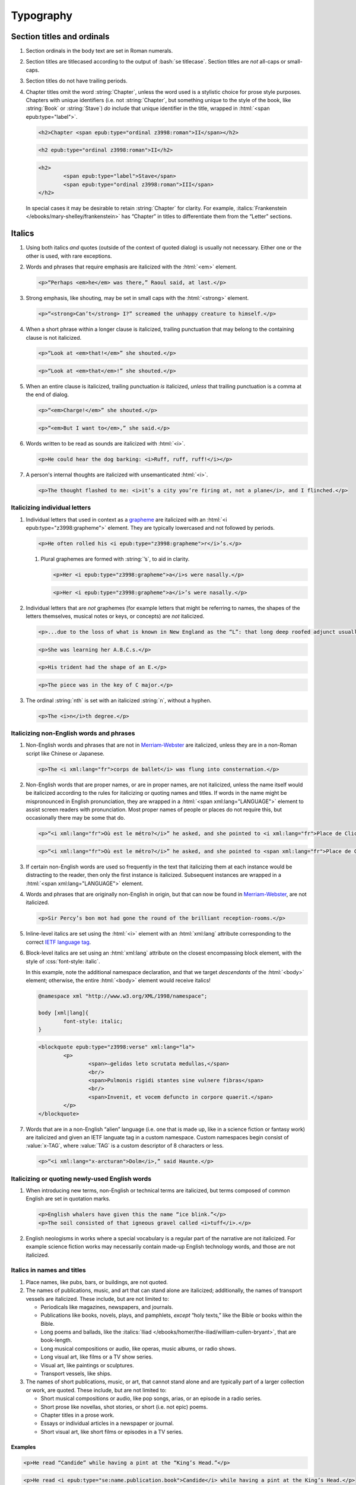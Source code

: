 ##########
Typography
##########

Section titles and ordinals
***************************

#.	Section ordinals in the body text are set in Roman numerals.

#.	Section titles are titlecased according to the output of :bash:`se titlecase`. Section titles are *not* all-caps or small-caps.

#.	Section titles do not have trailing periods.

#.	Chapter titles omit the word :string:`Chapter`, unless the word used is a stylistic choice for prose style purposes. Chapters with unique identifiers (i.e. not :string:`Chapter`, but something unique to the style of the book, like :string:`Book` or :string:`Stave`) *do* include that unique identifier in the title, wrapped in :html:`<span epub:type="label">`.

	.. class:: wrong

		.. code:: html

			<h2>Chapter <span epub:type="ordinal z3998:roman">II</span></h2>

	.. class:: corrected

		.. code:: html

			<h2 epub:type="ordinal z3998:roman">II</h2>

		.. code:: html

			<h2>
				<span epub:type="label">Stave</span>
				<span epub:type="ordinal z3998:roman">III</span>
			</h2>

	In special cases it may be desirable to retain :string:`Chapter` for clarity. For example, :italics:`Frankenstein </ebooks/mary-shelley/frankenstein>` has “Chapter” in titles to differentiate them from the “Letter” sections.

Italics
*******

#.	Using both italics *and* quotes (outside of the context of quoted dialog) is usually not necessary. Either one or the other is used, with rare exceptions.

#.	Words and phrases that require emphasis are italicized with the :html:`<em>` element.

	.. code:: html

		<p>“Perhaps <em>he</em> was there,” Raoul said, at last.</p>

#.	Strong emphasis, like shouting, may be set in small caps with the :html:`<strong>` element.

	.. code:: html

		<p>“<strong>Can’t</strong> I?” screamed the unhappy creature to himself.</p>

#.	When a short phrase within a longer clause is italicized, trailing punctuation that may belong to the containing clause is not italicized.

	.. class:: wrong

		.. code:: html

			<p>“Look at <em>that!</em>” she shouted.</p>

	.. class:: corrected

		.. code:: html

			<p>“Look at <em>that</em>!” she shouted.</p>

#.	When an entire clause is italicized, trailing punctuation *is* italicized, *unless* that trailing punctuation is a comma at the end of dialog.

	.. code:: html

		<p>“<em>Charge!</em>” she shouted.</p>

	.. code:: html

		<p>“<em>But I want to</em>,” she said.</p>

#.	Words written to be read as sounds are italicized with :html:`<i>`.

	.. code:: html

		<p>He could hear the dog barking: <i>Ruff, ruff, ruff!</i></p>

#.	A person's internal thoughts are italicized with unsemanticated :html:`<i>`.

	.. code:: html

		<p>The thought flashed to me: <i>it’s a city you’re firing at, not a plane</i>, and I flinched.</p>

Italicizing individual letters
==============================

#.	Individual letters that used in context as a `grapheme <https://www.merriam-webster.com/dictionary/grapheme>`__ are italicized with an :html:`<i epub:type="z3998:grapheme">` element. They are typically lowercased and not followed by periods.

	.. code:: html

		<p>He often rolled his <i epub:type="z3998:grapheme">r</i>’s.</p>

	#.	Plural graphemes are formed with :string:`’s`, to aid in clarity.

		.. class:: wrong

			.. code:: html

				<p>Her <i epub:type="z3998:grapheme">a</i>s were nasally.</p>

		.. class:: corrected

			.. code:: html

				<p>Her <i epub:type="z3998:grapheme">a</i>’s were nasally.</p>

#.	Individual letters that are *not* graphemes (for example letters that might be referring to names, the shapes of the letters themselves, musical notes or keys, or concepts) are *not* italicized.

	.. code:: html

		<p>...due to the loss of what is known in New England as the “L”: that long deep roofed adjunct usually built at right angles to the main house...</p>

	.. code:: html

		<p>She was learning her A.B.C.s.</p>

	.. code:: html

		<p>His trident had the shape of an E.</p>

	.. code:: html

		<p>The piece was in the key of C major.</p>

#.	The ordinal :string:`nth` is set with an italicized :string:`n`, without a hyphen.

	.. code:: html

		<p>The <i>n</i>th degree.</p>

Italicizing non-English words and phrases
=========================================

#.	Non-English words and phrases that are not in `Merriam-Webster <https://www.merriam-webster.com>`__ are italicized, unless they are in a non-Roman script like Chinese or Japanese.

	.. code:: html

		<p>The <i xml:lang="fr">corps de ballet</i> was flung into consternation.</p>

#.	Non-English words that are proper names, or are in proper names, are not italicized, unless the name itself would be italicized according to the rules for italicizing or quoting names and titles. If words in the name might be mispronounced in English pronunciation, they are wrapped in a :html:`<span xml:lang="LANGUAGE">` element to assist screen readers with pronunciation. Most proper names of people or places do not require this, but occasionally there may be some that do.

	.. class:: wrong

		.. code:: html

			<p>“<i xml:lang="fr">Où est le métro?</i>” he asked, and she pointed to <i xml:lang="fr">Place de Clichy</i>, next to the <i xml:lang="fr">Le Bon Petit Déjeuner</i> restaurant.</p>

	.. class:: corrected

		.. code:: html

			<p>“<i xml:lang="fr">Où est le métro?</i>” he asked, and she pointed to <span xml:lang="fr">Place de Clichy</span>, next to the <span xml:lang="fr">Le Bon Petit Déjeuner</span> restaurant.

#.	If certain non-English words are used so frequently in the text that italicizing them at each instance would be distracting to the reader, then only the first instance is italicized. Subsequent instances are wrapped in a :html:`<span xml:lang="LANGUAGE">` element.

#.	Words and phrases that are originally non-English in origin, but that can now be found in `Merriam-Webster <https://www.merriam-webster.com>`__, are not italicized.

	.. code:: html

		<p>Sir Percy’s bon mot had gone the round of the brilliant reception-rooms.</p>

#.	Inline-level italics are set using the :html:`<i>` element with an :html:`xml:lang` attribute corresponding to the correct `IETF language tag <https://en.wikipedia.org/wiki/IETF_language_tag>`__.

#.	Block-level italics are set using an :html:`xml:lang` attribute on the closest encompassing block element, with the style of :css:`font-style: italic`.

	In this example, note the additional namespace declaration, and that we target *descendants* of the :html:`<body>` element; otherwise, the entire :html:`<body>` element would receive italics!

	.. code:: css

		@namespace xml "http://www.w3.org/XML/1998/namespace";

		body [xml|lang]{
			font-style: italic;
		}

	.. code:: html

		<blockquote epub:type="z3998:verse" xml:lang="la">
			<p>
				<span>—gelidas leto scrutata medullas,</span>
				<br/>
				<span>Pulmonis rigidi stantes sine vulnere fibras</span>
				<br/>
				<span>Invenit, et vocem defuncto in corpore quaerit.</span>
			</p>
		</blockquote>


#.	Words that are in a non-English “alien” language (i.e. one that is made up, like in a science fiction or fantasy work) are italicized and given an IETF languate tag in a custom namespace. Custom namespaces begin consist of :value:`x-TAG`, where :value:`TAG` is a custom descriptor of 8 characters or less.

	.. code:: html

		<p>“<i xml:lang="x-arcturan">Dolm</i>,” said Haunte.</p>

Italicizing or quoting newly-used English words
===============================================

#.	When introducing new terms, non-English or technical terms are italicized, but terms composed of common English are set in quotation marks.

	.. code:: html

		<p>English whalers have given this the name “ice blink.”</p>
		<p>The soil consisted of that igneous gravel called <i>tuff</i>.</p>

#.	English neologisms in works where a special vocabulary is a regular part of the narrative are not italicized. For example science fiction works may necessarily contain made-up English technology words, and those are not italicized.

Italics in names and titles
===========================

#.	Place names, like pubs, bars, or buildings, are not quoted.

#.	The names of publications, music, and art that can stand alone are italicized; additionally, the names of transport vessels are italicized. These include, but are not limited to:

	-	Periodicals like magazines, newspapers, and journals.

	-	Publications like books, novels, plays, and pamphlets, *except* “holy texts,” like the Bible or books within the Bible.

	-	Long poems and ballads, like the :italics:`Iliad </ebooks/homer/the-iliad/william-cullen-bryant>`, that are book-length.

	-	Long musical compositions or audio, like operas, music albums, or radio shows.

	-	Long visual art, like films or a TV show series.

	-	Visual art, like paintings or sculptures.

	-	Transport vessels, like ships.

#.	The names of short publications, music, or art, that cannot stand alone and are typically part of a larger collection or work, are quoted. These include, but are not limited to:

	-	Short musical compositions or audio, like pop songs, arias, or an episode in a radio series.

	-	Short prose like novellas, shot stories, or short (i.e. not epic) poems.

	-	Chapter titles in a prose work.

	-	Essays or individual articles in a newspaper or journal.

	-	Short visual art, like short films or episodes in a TV series.

.. class:: no-numbering

Examples
--------

.. class:: wrong

	.. code:: html

		<p>He read “Candide” while having a pint at the “King’s Head.”</p>

.. class:: corrected

	.. code:: html

		<p>He read <i epub:type="se:name.publication.book">Candide</i> while having a pint at the King’s Head.</p>

Taxonomy
========

#.	Binomial names (generic, specific, and subspecific) are italicized with a :html:`<i>` element having the :value:`z3998:taxonomy` semantic inflection.

	.. code:: html

		<p>A bonobo monkey is <i epub:type="z3998:taxonomy">Pan paniscus</i>.</p>

#.	Family, order, class, phylum or division, and kingdom names are capitalized but not italicized.

	.. code:: html

		<p>A bonobo monkey is in the phylum Chordata, class Mammalia, order Primates.</p>

#.	If a taxonomic name is the same as the common name, it is not italicized.

#.	The second part of the binomial name follows the capitalization style of the source text. Modern usage requires lowercase, but older texts may set it in uppercase.

Capitalization
**************

#.	In general, capitalization follows modern English style. Some very old works frequently capitalize nouns that today are no longer capitalized. These archaic capitalizations are removed, unless doing so would change the meaning of the work.

#.	Titlecasing, or the capitalization of titles, follows the formula used in the :bash:`se titlecase` tool.

#.	Text in all caps is almost never correct typography. Instead, such text is changed to the correct case and surround with a semantically-meaningful element like :html:`<em>` (for emphasis), :html:`<strong>` (for strong emphasis, like shouting) or :html:`<b>` (for unsemantic formatting required by the text). :html:`<strong>` and :html:`<b>` are styled in small-caps by default in Standard Ebooks.

	.. class:: wrong

		.. code:: html

			<p>The sign read BOB’S RESTAURANT.</p>

		.. code:: html

			<p>“CHARGE!” he cried.</p>

	.. class:: corrected

		.. code:: html

			<p>The sign read <b>Bob’s Restaurant</b>.</p>

		.. code:: html

			<p>“<strong>Charge!</strong>” he cried.</p>

#.	When something is addressed as an `apostrophe <https://www.merriam-webster.com/dictionary/apostrophe#dictionary-entry-2>`__, :string:`O` is capitalized.

	.. code:: html

		<p>I carried the bodies into the sea, O walker in the sea!</p>

#.	Names followed by a generational suffix, like :string:`Junior` or :string:`Senior`, have the suffix uppercased if the suffix is part of the person's name.

	Occasionally, :string:`junior` or :string:`senior` may be used to refer to a younger or elder person having the same last name, but not necessarily the same first name. In these cases, the suffix is lowercased as it is not part of their name, but rather describing their generational relation.

	.. code:: html

		<p>He talked to Bob Smith Junior.</p>
		<p>He talked to John Doe <abbr class="eoc">Jr.</abbr></p>
		<p>Madame Bovary junior was afraid of accidents for her husband.</p>

Indentation
***********

#.	Paragraphs that directly follow another paragraph are indented by 1em.

#.	The first line of body text in a section, or any text following a visible break in text flow (like a header, a scene break, a figurem etc.), is not indented, with the exception of block quotations.

	#.	Body text following a block quotation is indented only if the text begins a new semantic paragraph. Otherwise, if the body text following a block quotation is semantically part of the paragraph preceding the block quotation, it is not indented. Such non-indented paragraphs have :html:`class="continued"`, which removes the default indentation.

		.. code:: html

			<p>He sat down before a writing-table and, taking pen and ink, wrote on a slip of paper as follows:⁠—</p>
			<blockquote epub:type="z3998:letter">
				<p>The Bishop of Barchester is dead.</p>
			</blockquote>
			<p>“There,” said he. “Just take that to the telegraph office at the railway station and give it in as it is.”</p>

		.. code:: html

			<p>He opened the cover in which the message was enclosed and, having read it, he took his pen and wrote on the back of it⁠—</p>
			<blockquote epub:type="z3998:letter">
				<p epub:type="z3998:salutation">For the Earl of ⸻,</p>
				<footer>
					<p epub:type="z3998:valediction">With the Earl of ⸻’s compliments</p>
				</footer>
			</blockquote>
			<p class="continued">and sent it off again on its journey.</p>

Headers
*******

#.	Titles or subtitles that are *entirely* non-English-language are not italicized. However, they do have an :html:`xml:lang` attribute to assist screen readers in pronunciation. Titles or subtitles that are in English but contain non-English *components* have those components italicized according to the general rules for italics.

	.. code:: html

		<h2 epub:type="title" xml:lang="la">Ex Oblivione</h2>

		<h3 epub:type="title">
			<span epub:type="z3998:roman">XI</span>
			<span epub:type="subtitle">The <i epub:type="se:name.vessel.ship">Nautilus</i></span>
		</h3>

		<h2 epub:type="title">
			<span epub:type="z3998:roman">XXXV</span>
			<span epub:type="subtitle">Miss Thorne’s <i xml:lang="fr">Fête Champêtre</i></span>
		</h2>

		<h4 epub:type="title">
			<span epub:type="z3998:roman">XI</span>
			<span epub:type="subtitle" xml:lang="la">Christus Nos Liberavit</span>
		</h4>

Chapter headers
===============

#.	Epigraphs in chapters have the quote source set in small caps, without a leading em-dash and without a trailing period.

	.. class:: wrong

		.. code:: html

			<header>
				<h2 epub:type="title z3998:roman">II</h2>
				<blockquote epub:type="epigraph">
					<p>“Desire no more than to thy lot may fall. …”</p>
					<cite>—Chaucer.</cite>
				</blockquote>
			</header>

	.. class:: corrected

		.. code:: css

			header [epub|type~="epigraph"] cite{
				font-variant: small-caps;
			}

		.. code:: html

			<header>
				<h2 epub:type="title z3998:roman">II</h2>
				<blockquote epub:type="epigraph">
					<p>“Desire no more than to thy lot may fall. …”</p>
					<cite>Chaucer</cite>
				</blockquote>
			</header>

Ligatures
*********

Ligatures are two or more letters that are combined into a single letter, usually for stylistic purposes. In general they are not used in modern English spelling, and are replaced with their expanded characters.

Words in non-English languages like French may use ligatures to differentiate words or pronunciations. In these cases, ligatures are retained.

.. class:: wrong

	.. code:: html

		<p>Œdipus Rex</p>
		<p>Archæology</p>

.. class:: corrected

	.. code:: html

		<p>Oedipus Rex</p>
		<p>Archaeology</p>

Punctuation and spacing
***********************

#.	Sentences are single-spaced.

#.	Periods and commas are placed within quotation marks; i.e. American-style punctuation is used, not logical (AKA “British” or “new”) style.

	.. class:: wrong

		.. code:: html

			<p>Bosinney ventured: “It’s the first spring day”.</p>

	.. class:: corrected

		.. code:: html

			<p>Bosinney ventured: “It’s the first spring day.”</p>

#.	Ampersands are preceded by a no-break space (U+00A0).

	.. code:: html

		<p>The firm of Hawkins:ws:`nbsp`&amp; Harker.</p>

#.	Some older works include spaces in common contractions; these spaces are removed.

	.. See https://english.stackexchange.com/questions/217821/space-before-apostrophe

	.. class:: wrong

		.. code:: html

			<p>Would n’t it be nice to go out? It ’s such a nice day.</p>

	.. class:: corrected

		.. code:: html

			<p>Wouldn’t it be nice to go out? It’s such a nice day.</p>

Quotation marks
===============

#.	“Curly” or typographer’s quotes, both single and double, are always used instead of straight quotes. This is known as “American-style” quotation, which is different from British-style quotation which is also commonly found in both older and modern books.

	.. code:: html

		<p>“Don’t do it!” she shouted.</p>

#.	Quotation marks that are directly side-by-side are separated by a hair space (:utf:` ` or U+200A) character.

	.. code:: html

		<p>“:ws:`hairsp`‘Green?’ Is that what you said?” asked Dave.</p>

#.	Words with missing letters represent the missing letters with a right single quotation mark (:utf:`’` or U+2019) character to indicate elision.

	.. code:: html

		<p>He had pork ’n’ beans for dinner</p>

Ellipses
========

#.	The ellipses glyph (:utf:`…` or U+2026) is used for ellipses, instead of consecutive or spaced periods.

#.	When ellipses are used as suspension points (for example, to indicate dialog that pauses or trails off), the ellipses are not preceded by a comma.

	Ellipses used to indicate missing words in a quotation require keeping surrounding punctuation, including commas, as that punctuation is in the original quotation.

#.	A word joiner (U+2060), followed by a hair space (:utf:` ` or U+200A) glyph, followed by another word joiner (U+2060), are located *before* all ellipses that do not begin a paragraph, and that are not directly preceded by :utf:`“`.

#.	A regular space is located *after* all ellipses do not end a paragraph and that are not followed by punctuation.

#.	A hair space (:utf:` ` or U+200A) glyph is located between an ellipses and any punctuation that follows directly after the ellipses, *unless* that punctuation is a quotation mark, in which case there is no space at all between the ellipses and the quotation mark.

	.. code:: html

		<p>“I’m so hungry:ws:`wj`:ws:`hairsp`:ws:`wj`…:ws:`hairsp`! What were you saying about eating:ws:`wj`:ws:`hairsp`:ws:`wj`…?”

Dashes
======

There are many kinds of dashes, and the run-of-the-mill hyphen is often not the correct dash to use. In particular, hyphens are not used for things like date ranges, phone numbers, or negative numbers.

#.	Dashes of all types do not have white space around them.

#.	Figure dashes (:utf:`‒` or U+2012) are used to indicate a dash in numbers that aren’t a range, like phone numbers.

	.. code:: html

		<p>His number is 555‒1234.</p>

#.	Hyphens (:utf:`-` or U+002D) are used to join words, including double-barrel names, or to separate syllables in a word.

	.. code:: html

		<p>Pre-	and post-natal.</p>

	.. code:: html

		<p>The Smoot-Hawley act.</p>

#.	Minus sign glyphs (:utf:`−` or U+2212) are used to indicate negative numbers, and are used in mathematical equations instead of hyphens to represent the “subtraction” operator.

	.. code:: html

		<p>It was −5° out yesterday!</p>

	.. code:: html

		<p>5 − 2 = 3</p>

#.	En-dashes (:utf:`–` or U+2013) are used to indicate a numerical or date range; to indicate a relationships where two concepts are connected by the word “to,” for example a distance between locations or a range between numbers; or to indicate a connection in location between two places.

	.. code:: html

		<p>We talked 2–3 days ago.</p>

	.. code:: html

		<p>We took the Berlin–Munich train yesterday.</p>

	.. code:: html

		<p>I saw the torpedo-boat in the Ems⁠–⁠Jade Canal.</p>

Em-dashes
---------

Em-dashes (:utf:`—` or U+2014) are typically used to offset parenthetical phrases.

#.	Em-dashes are preceded by the invisible word joiner glyph (U+2060).

#.	Interruption in dialog is set by a single em-dash, not two em-dashes or a two-em-dash.

	.. class:: wrong

		.. code:: html

			<p>“I wouldn’t go as far as that, not myself, but:ws:`wj`——”</p>

	.. class:: corrected

		.. code:: html

			<p>“I wouldn’t go as far as that, not myself, but:ws:`wj`—”</p>

Partially-obscured words
------------------------

#.	Em-dashes are used for partially-obscured years.

	.. code:: html

		<p>It was the year 19:ws:`wj`— in the town of Metropolis.</p>

#.	A regular hyphen is used in partially obscured years where only the last number is obscured.

	.. code:: html

		<p>It was the year 192-	in the town of Metropolis.</p>

#.	A non-breaking hyphen (:utf:`‑` or U+2011) is used when a single letter is obscured in a word.

	.. code:: html

		<p>He performed Mozart’s famous canon, “Leck mich im A‑sche.”</p>

	.. warning::

		When adding non-breaking hyphens for obscured letters, beware that :bash:`se typogrify` will incorrectly convert them to regular hyphens!

#.	A two-em-dash (:utf:`⸺` or U+2E3A) preceded by a word joiner glyph (U+2060) is used in *partially* obscured word.

	.. code:: html

		<p>Sally J:ws:`wj`⸺ walked through town.</p>

#.	A three-em-dash (:utf:`⸻` or U+2E3B) is used for *completely* obscured words.

	.. code:: html

		<p>It was night in the town of ⸻.</p>

Numbers, measurements, and math
*******************************

#.	Coordinates are set with the prime (:utf:`′` or U+2032) or double prime (:utf:`″` or U+2033) glyphs, *not* single or double quotes.

	.. class:: wrong

		.. code:: html

			<p><abbr>Lat.</abbr> 27° 0' <abbr class="compass">N.</abbr>, <abbr>long.</abbr> 20° 1' <abbr class="compass eoc">W.</abbr></p>
			<p><abbr>Lat.</abbr> 27° 0’ <abbr class="compass">N.</abbr>, <abbr>long.</abbr> 20° 1’ <abbr class="compass eoc">W.</abbr></p>

	.. class:: corrected

		.. code:: html

			<p><abbr>Lat.</abbr> 27° 0′ <abbr class="compass">N.</abbr>, <abbr>long.</abbr> 20° 1′ <abbr class="compass eoc">W.</abbr></p>

#.	Ordinals for Arabic numbers are as follows: :string:`st`, :string:`nd`, :string:`rd`, :string:`th`.

	.. class:: wrong

		.. code:: html

			<p>The 1st, 2d, 3d, 4th.</p>

	.. class:: corrected

		.. code:: html

			<p>The 1st, 2nd, 3rd, 4th.</p>

#.	Numbers in a non-mathematical context are spelled out if they are less than or equal to 100. Numbers over 100 are set with digits.

	.. code:: html

		<p>“They had a gun on the West Front⁠—a seventy-five,” said O’Keefe.</p>
		<p>Allowing her 12,000 miles of straight-line travel through Uranus’ frigid soupy atmosphere.</p>

	#.	If a series of numbers is close together in a sentence, and one would be spelled out but another wouldn’t, spell out all numbers within that context to maintain visual consistency.

		.. class:: wrong

			.. code:: html

				<p>There the Gulf Stream is 75 miles wide and two hundred ten meters deep.</p>

		.. class:: corrected

			.. code:: html

				<p>There the Gulf Stream is seventy-five miles wide and two hundred ten meters deep.</p>

Roman numerals
==============

#.	Roman numerals are not followed by trailing periods, except for grammatical reasons.

#.	Roman numerals are set using ASCII, not the Unicode Roman numeral glyphs.

#.	Roman numerals are not followed by ordinal indicators.

	.. class:: wrong

		.. code:: html

			<p>Henry <span epub:type="z3998:roman">VIII</span>th had six wives.</p>

	.. class:: corrected

		.. code:: html

			<p>Henry <span epub:type="z3998:roman">VIII</span> had six wives.</p>

Fractions
=========

#.	Fractions are set in their appropriate Unicode glyph, if a glyph available; for example, :utf:`½`, :utf:`¼`, :utf:`¾` and U+00BC–U+00BE and U+2150–U+2189.

	.. class:: wrong

		.. code:: html

			<p>I need 1/4 cup of sugar.</p>

	.. class:: corrected

		.. code:: html

			<p>I need ¼ cup of sugar.</p>

#.	If a fraction doesn’t have a corresponding Unicode glyph, it is composed using the fraction slash Unicode glyph (:utf:`⁄` or U+2044) and superscript/subscript Unicode numbers. See `this Wikipedia entry for more details <https://en.wikipedia.org/wiki/Unicode_subscripts_and_superscripts>`__.

	.. class:: wrong

		.. code:: html

			<p>Roughly 6/10 of a mile.</p>

	.. class:: corrected

		.. code:: html

			<p>Roughly ⁶⁄₁₀ of a mile.</p>

#.	There is no space between a whole number and its fraction.

	.. class:: corrected

		.. code:: html

			<p>There are 365¼ days in a year.</p>

Measurements
============

#.	Dimension measurements are set using the Unicode multiplication glyph (:utf:`×` or U+00D7), *not* the ASCII letter :utf:`x` or :utf:`X`.

	.. class:: wrong

		.. code:: html

			<p>The board was 4 x 3 x 7 feet.</p>

	.. class:: corrected

		.. code:: html

			<p>The board was 4 × 3 × 7 feet.</p>

#.	Feet and inches in shorthand are set using the prime (:utf:`′` or U+2032) or double prime (:utf:`″` or U+2033) glyphs (*not* single or double quotes), with a no-break space (U+00A0) separating consecutive feet and inch measurements.

	.. class:: wrong

		.. code:: html

			<p>He was 6':ws:`nbsp`1" in height.</p>
			<p>He was 6’:ws:`nbsp`1” in height.</p>

	.. class:: corrected

		.. code:: html

			<p>He was 6′:ws:`nbsp`1″ in height.</p>

#.	When forming a compound of a number and unit of measurement in which the measurement is abbreviated, the number and unit of measurement are separated with a no-break space (U+00A0), *not* a dash. For exceptions in money, see `8.8.8 <#8.8.8>`__.

	.. class:: wrong

		.. code:: html

			<p>A 12-<abbr>mm</abbr> pistol.</p>

	.. class:: corrected

		.. code:: html

			<p>A 12:ws:`nbsp`<abbr>mm</abbr> pistol.</p>

Punctuation in abbreviated measurements
---------------------------------------

`See here for general abbreviation rules that also apply to measurements </manual/VERSION/8-typography#8.10>`__.

#.	Abbreviated `SI units <https://en.wikipedia.org/wiki/International_System_of_Units>`__ are set in lowercase without periods. They are not initialisms.

	.. code:: html

		<p>A 12:ws:`nbsp`<abbr>mm</abbr> pistol.</p>

#.	Abbreviated `English <https://en.wikipedia.org/wiki/English_units>`__, `Imperial <https://en.wikipedia.org/wiki/Imperial_units>`__, or `US customary <https://en.wikipedia.org/wiki/United_States_customary_units>`__ units that are one word are set in lowercase with a trailing period. They are not initialisms.

	.. code:: html

		<p>We had two 9:ws:`nbsp`<abbr>ft.</abbr> sledges, of 41:ws:`nbsp`<abbr>lbs.</abbr> each.</p>

	The one exception is :string:`G` (i.e. :string:`G-force`), which is an initialism that is set without a period.

	.. code:: html

		<p>There’s a force of over a hundred thousand <abbr class="initialism">G</abbr>’s.</p>

#.	Abbreviated English, Imperial, or US customary units that are more than one word (like :string:`hp` for :string:`horse power` or :string:`mph` for :string:`miles per hour`) are set in lowercase without periods. They are not initialisms.

	.. code:: html

		<p>He drove his 40:ws:`nbsp`<abbr>hp</abbr> car at 20:ws:`nbsp`<abbr>mph</abbr>.</p>

Math
====

#.	In works that are not math-oriented or that don’t have a significant amount of mathematical equations, equations are set using regular HTML and Unicode.

	#.	Operators and operands in mathematical equations are separated by a space.

		.. class:: wrong

			.. code:: html

				<p>6−2+2=6</p>

		.. class:: corrected

			.. code:: html

				<p>6 − 2 + 2 = 6</p>

	#.	Operators like subtraction (:utf:`−` or U+2212), multiplication (:utf:`×` or U+00D7), and equivalence (:utf:`≡` or U+2261) are set using their corresponding Unicode glyphs, *not* a hyphen or :utf:`x`. Almost all mathematical operators have a corresponding special Unicode glyph.

		.. class:: wrong

			.. code:: html

				<p>6 -	2 x 2 == 2</p>

		.. class:: corrected

			.. code:: html

				<p>6 − 2 × 2 ≡ 2</p>

#.	In works that are math-oriented or that have a significant amount of math, *all* variables, equations, and other mathematical objects are set using MathML.

	#.	When MathML is used in a file, the :value:`m` namespace is declared at the top of the file and used for all subsequent MathML code, as follows:

		.. code:: html

			xmlns:m="http://www.w3.org/1998/Math/MathML"

		This namespace is declared and used even if there is just a single MathML equation in a file.

		.. class:: wrong

			.. code:: html

				<html xmlns="http://www.w3.org/1999/xhtml" xmlns:epub="http://www.idpf.org/2007/ops" ub:prefix="z3998: http://www.daisy.org/z3998/2012/vocab/structure/, se: https://standardebooks.org/vocab/1.0" xml:lang="en-GB">
				...
				<p>
					<math xmlns="http://www.w3.org/1998/Math/MathML" alttext="x">
						<ci>x</ci>
					</math>
				</p>

		.. class:: corrected

			.. code:: html

				<html xmlns="http://www.w3.org/1999/xhtml" xmlns:epub="http://www.idpf.org/2007/ops" xmlns:m="http://www.w3.org/1998/Math/MathML" epub:prefix="z3998: http://www.daisy.org/z3998/2012/vocab/structure/, se: https://standardebooks.org/vocab/1.0" xml:lang="en-GB">
				...
				<p>
					<m:math alttext="x">
						<m:ci>x</m:ci>
					</m:math>
				</p>

	#.	When possible, Content MathML is used over Presentational MathML. (This may not always be possible depending on the complexity of the work.)

		.. class:: corrected

			.. code:: html

				<p>
					<m:math alttext="x + 1 = y">
						<m:apply>
							<m:equals/>
							<m:apply>
								<m:plus/>
								<m:ci>x</m:ci>
								<m:cn>1</m:cn>
							</m:apply>
							<m:ci>y</m:ci>
						</m:apply>
					</m:math>
				</p>

	#.	Each :html:`<m:math>` element has an :html:`alttext` attribute.

		#.	The :html:`alttext` attribute describes the contents in the element in plain-text Unicode according to the rules in `this specification <https://www.unicode.org/notes/tn28/UTN28-PlainTextMath.pdf>`__.

		#.	Operators in the :html:`alttext` attribute are surrounded by a single space.

			.. class:: wrong

				.. code:: html

					<p>
						<m:math alttext="x+1=y">
							<m:apply>
								<m:equals/>
								<m:apply>
									<m:plus/>
									<m:ci>x</m:ci>
									<m:cn>1</m:cn>
								</m:apply>
								<m:ci>y</m:ci>
							</m:apply>
						</m:math>
					</p>

			.. class:: corrected

				.. code:: html

					<p>
						<m:math alttext="x + 1 = y">
							<m:apply>
								<m:equals/>
								<m:apply>
									<m:plus/>
									<m:ci>x</m:ci>
									<m:cn>1</m:cn>
								</m:apply>
								<m:ci>y</m:ci>
							</m:apply>
						</m:math>
					</p>

	#.	When using Presentational MathML, :html:`<m:mrow>` is used to group subexpressions, but only when necessary. Many elements in MathML, like :html:`<m:math>` and :html:`<m:mtd>`, *imply* :html:`<m:mrow>`, and redundant elements are not desirable. See `this section of the MathML spec <https://www.w3.org/Math/draft-spec/mathml.html#chapter3_presm.reqarg>`__ for more details.

		.. class:: wrong

			.. code:: html

				<p>
					<m:math alttext="x">
						<m:mrow>
							<m:mi>x</m:mi>
						</m:mrow>
					</m:math>
				</p>

		.. class:: corrected

			.. code:: html

				<p>
					<m:math alttext="x">
						<m:mi>x</m:mi>
					</m:math>
				</p>

	#.	If a Presentational MathML expression contains a function, the invisible Unicode function application glyph (U+2061) is used as an operator between the function name and its operand. This element looks exactly like the following, including the comment for readability: :html:`<m:mo>⁡<!--hidden U+2061 function application--></m:mo>`. (Note that the preceding element contains an *invisible* Unicode character! It can be revealed with the :bash:`se unicode-names` tool.)

		.. class:: wrong

			.. code:: html

				<p>
					<m:math alttext="f(x)">
						<m:mi>f</m:mi>
						<m:row>
							<m:mo fence="true">(</m:mo>
							<m:mi>x</m:mi>
							<m:mo fence="true">)</m:mo>
						</m:row>
					</m:math>
				</p>

		.. class:: corrected

			.. code:: html

				<p>
					<m:math alttext="f(x)">
						<m:mi>f</m:mi>
						<m:mo>⁡:utf:`U+2061`<!--hidden U+2061 function application--></m:mo>
						<m:row>
							<m:mo fence="true">(</m:mo>
							<m:mi>x</m:mi>
							<m:mo fence="true">)</m:mo>
						</m:row>
					</m:math>
				</p>

	#.	Expressions grouped by parenthesis or brackets are wrapped in an :html:`<m:row>` element, and fence characters are set using the :html:`<m:mo fence="true">` element. Separators are set using the :html:`<m:mo separator="true">` element. :html:`<m:mfenced>`, which used to imply both fences and separators, is deprecated in the MathML spec and thus is not used.

		.. class:: wrong

			.. code:: html

				<p>
					<m:math alttext="f(x,y)">
						<m:mi>f</m:mi>
						<m:mo>⁡:utf:`U+2061`<!--hidden U+2061 function application--></m:mo>
						<m:fenced>
							<m:mi>x</m:mi>
							<m:mi>y</m:mi>
						</m:fenced>
					</m:math>
				</p>

		.. class:: corrected

			.. code:: html

				<p>
					<m:math alttext="f(x,y)">
						<m:mi>f</m:mi>
						<m:mo>⁡:utf:`U+2061`<!--hidden U+2061 function application--></m:mo>
						<m:row>
							<m:mo fence="true">(</m:mo>
							<m:mi>x</m:mi>
							<m:mo separator="true">,</m:mo>
							<m:mi>x</m:mi>
							<m:mo fence="true">)</m:mo>
						</m:row>
					</m:math>
				</p>

	#.	If a MathML variable includes an overline, it is set by combining the variable’s normal Unicode glyph and the Unicode overline glyph (:utf:`‾` or U+203E) in a :html:`<m:mover>` element. However in the :html:`alttext` attribute, the Unicode overline combining mark (U+0305) is used to represent the overline in Unicode.

		.. class:: corrected

			.. code:: html

				<p>
					<m:math alttext="x̅">
						<m:mover>
							<m:mi>x</m:mi>
							<m:mo>‾</m:mo>
						</m:mover>
					</m:math>
				</p>

Money
=====

#.	Typographically-correct symbols are used for currency symbols.

	.. class:: wrong

		.. code:: html

			<p>The exchange rate was L2 for $1.</p>

	.. class:: corrected

		.. code:: html

			<p>The exchange rate was £2 for $1.</p>

#.	Currency symbols are not abbreviations.

£sd shorthand
-------------

`£sd shorthand <https://en.wikipedia.org/wiki/%C2%A3sd>`__ is a way of denoting pre-decimal currencies (pounds, shillings, and pence) common in England and other parts of the world until the 1970s.

#.	There is no white space between a number and an £sd currency symbol.

	.. class:: wrong

		.. code:: html

			<p>£ 14 8 s. 2 d. is known as a “tuppence.”</p>

	.. class:: corrected

		.. code:: html

			<p>£14 8<abbr>s.</abbr> 2<abbr>d.</abbr> is known as a “tuppence.”</p>

#.	Letters used in £sd shorthand are wrapped in :html:`<abbr>` elements.

	.. class:: wrong

		.. code:: html

			<p>£14 8s. 2d. is known as a “tuppence.”</p>

	.. class:: corrected

		.. code:: html

			<p>£14 8<abbr>s.</abbr> 2<abbr>d.</abbr> is known as a “tuppence.”</p>

Latinisms
*********

-	`See here for times </manual/VERSION/8-typography#8.11>`__.

#.	Latinisms (except :string:`sic`) that can be found in a modern dictionary are not italicized. Examples include :string:`e.g.`, :string:`i.e.`, :string:`ad hoc`, :string:`viz.`, :string:`ibid.`, :string:`etc.`. The exception is :string:`sic`, which is always italicized.

#.	Whole passages of Latin language and Latinisms that aren’t found in a modern dictionary are italicized.

#.	:string:`&c.` is not used, and is replaced with :string:`etc.`.

#.	For :string:`Ibid.`, `see Endnotes </manual/VERSION/7-high-level-structural-patterns#7.9>`__.

#.	Latinisms that are abbreviations are set in lowercase with periods between words and no spaces between them, except :string:`BC`, :string:`AD`, :string:`BCE`, and :string:`CE`, which are set without periods, in small caps, and wrapped with :html:`<abbr class="era">`:

	.. code:: css

		abbr.era{
			font-variant: all-small-caps;
		}

	.. code:: html

		<p>Julius Caesar was born around 100 <abbr class="era">BC</abbr>.</p>

Initials and abbreviations
**************************

-	`See here for temperatures </manual/VERSION/8-typography#8.13>`__.

-	`See here for times </manual/VERSION/8-typography#8.11>`__.

-	`See here for Latinisms including BC and AD </manual/VERSION/8-typography#8.9>`__.

-	`See here for measurements </manual/VERSION/8-typography#8.8>`__.

#.	Acronyms (terms made up of initials and pronounced as one word, like :string:`NASA`, :string:`SCUBA`, or :string:`NATO`) are set in small caps, without periods, and are wrapped in an :html:`<abbr class="acronym">` element with corresponding CSS.

	.. code:: css

		abbr.acronym{
			font-variant: all-small-caps;
		}

	.. code:: html

		<p>He was hired by <abbr class="acronym">NASA</abbr> last week.</p>

#.	Initialisms (terms made up of initials in which each initial is pronounced separately, like :string:`M.P.`, :string:`P.S.`, or :string:`U.S.S.R.`) are set with periods and without spaces (with some exceptions that follow) and are wrapped in an :html:`<abbr class="initialism">` element.

	.. code:: html

		<p>He was hired by the <abbr class="initialism">U.S.</abbr> <abbr class="initialism">F.B.I.</abbr> last week.</p>

#.	When an abbreviation that is not an acronym contains a terminal period, its :html:`<abbr>` element has the additional :value:`eoc` class (End of Clause) if the terminal period is also the last period in clause. Such sentences do not have two consecutive periods.

	.. code:: html

		<p>She loved Italian food like pizza, pasta, <abbr class="eoc">etc.</abbr></p>

	.. code:: html

		<p>He lists his name alphabetically as Johnson, <abbr class="name eoc">R. A.</abbr></p>

	.. code:: html

		<p>His favorite hobby was <abbr class="acronym">SCUBA</abbr>.</p>

#.	Initials of people’s names are each separated by periods and spaces. The group of initials is wrapped in an :html:`<abbr class="name">` element.

	.. code:: html

		<p><abbr class="name">H. P.</abbr> Lovecraft described himself as an aged antiquarian.</p>

#.	Academic degrees are wrapped in an :html:`<abbr class="degree">` element. Degrees that consist of initials are set with a period between each initial. Degrees that consist of initials followed by abbreviated words are set with a hair space before the word.

	.. code:: html

		<p>Judith Douglas, <abbr class="degree eoc">D.D.S</abbr></p>
		<p>Abraham Van Helsing, <abbr class="degree">M.D.</abbr>, <abbr class="degree">D.:ws:`hairsp`Ph.</abbr>, <abbr class="degree">D.:ws:`hairsp`Lit.</abbr>, <abbr>etc.</abbr>, <abbr class="eoc">etc.</abbr></p>

	#.	Some degrees are exceptions:

		- :string:`LL.D.` does not have a period in :string:`LL`, because it indicates the plural :string:`Legum`.

#.	Postal codes and abbreviated US states are set in all caps, without periods or spaces, and are wrapped in an :html:`<abbr class="postal">` element.

	.. code:: html

		<p>Washington <abbr class="postal">DC</abbr>.</p>

#.	Abbreviations that are abbreviations of a single word, and that are not acronyms or initialisms (like :string:`Mr.`, :string:`Mrs.`, or :string:`lbs.`) are set with :html:`<abbr>`.

	#.	Abbreviations ending in a lowercase letter are set without spaces between the letters, and have a trailing period.

	#.	Abbreviations without lowercase letters are set without spaces and without a trailing period.

	#.	Abbreviations that describes the next word, like :string:`Mr.`, :string:`Mrs.`, :string:`Mt.`, and :string:`St.`, are set with a no-break space (U+00A0) between the abbreviation and its target.

		.. code:: html

			<p>He called on <abbr>Mrs.</abbr>:ws:`nbsp`Jones yesterday.</p>

#.	Compass points are separated by periods and spaces. The group of points are wrapped in an :html:`<abbr class="compass">` element.

	.. code:: html

		<p>He traveled <abbr class="compass">S.</abbr>, <abbr class="compass">N. W.</abbr>, then <abbr class="compass eoc">E. S. E.</abbr></p>

Exceptions that are not abbreviations
=====================================

#.	The following are not abbreviations, and are set without periods or spaces.

	-	:string:`OK`

	-	:string:`SOS`

#.	The following are initialisms, but are set without periods or spaces:

	-	:string:`TV`, i.e. :string:`television`.

	-	:string:`AC` and :string:`DC`, when referring to electrical current.

	-	:string:`G`, when used in the sense of :string:`G-force`. Also see `8.8.5.4.2 <#8.8.5.4.2>`__.

	-	Stock ticker symbols.

		.. code:: html

			<p>She bought 125 shares of <abbr class="initialism">XYZ</abbr> corporation.</p>

#.	The following are abbreviations, but are not initialisms. Unlike almost all other abbreviations, they are in all caps and only have a period at the end.

	-	:string:`MS.` (manuscript)

	-	:string:`MSS.` (manuscripts)

	-	:string:`M.` (Monsieur)

	-	:string:`MM.` (Messieurs)

	.. code:: html

		<p><abbr>MM.</abbr>:ws:`nbsp`Guy and Luc were putting the finishing touches on the <abbr>MS.</abbr> of their new novel.</p>

#.	:string:`A.B.C.`, when used in the sense of the alphabet, is not an abbreviation, and is set with periods between the letters. But other uses, like :string:`A.B.C. shops`, *are* abbreviations. (The abbreviation in :string:`A.B.C. shop` stands for “`Australian Broadcasting Corporation <https://en.wikipedia.org/wiki/ABC_Commercial>`__.”)

	.. code:: html

		<p>She was learning her A.B.C.s</p>
		<p>He stopped by the <abbr class="initialism">A.B.C.</abbr> shop.</p>

Other exceptions
================

#.	The abbreviations :string:`1D`, :string:`2D`, :string:`3D`, and :string:`4D`, meaning first, second, third, and fourth dimensions, are abbreviations but do not have a trailing period.

#.	The words :string:`recto` and :string:`verso` are sometimes abbreviated with an initial and a superscript :string:`o`. They are regular abbreviations, set without periods, and the :string:`o` is superscripted with :html:`<sup>`.

	.. code:: html

		<p><abbr>Ch.</abbr> 1, <abbr>fol.</abbr> 2 <abbr>r<sup>o</sup></abbr>.</p>

Times
*****

#.	Times in a.m. and p.m. format are set in lowercase, with periods, and without spaces.

#.	:string:`a.m.` and :string:`p.m.` are wrapped in an :html:`<abbr class="time">` element.

Times as digits
===============

#.	Digits in times are separated by a colon, not a period or comma.

#.	Times written in digits followed by :string:`a.m.` or :string:`p.m.` are set with a no-break space (U+00A0) between the digit and :string:`a.m.` or :string:`p.m.`.

	.. code:: html

		<p>He called at 6:40:ws:`nbsp`<abbr class="time eoc">a.m.</abbr></p>

Times as words
==============

#.	Words in a spelled-out time are separated by spaces, unless they appear before a noun, where they are separated by a hyphen.

	.. code:: html

		<p>He arrived at five thirty.</p>

	.. code:: html

		<p>They took the twelve-thirty train.</p>

#.	Times written in words followed by :string:`a.m.` or :string:`p.m.` are set with a regular space between the time and :string:`a.m.` or :string:`p.m.`.

	.. code:: html

		<p>She wasn’t up till seven <abbr class="time eoc">a.m.</abbr></p>

#.	Military times that are spelled out (for example, in dialog) are set with dashes. Leading zeros are spelled out as :string:`oh`.

	.. code:: html

		<p>He arrived at oh-nine-hundred.</p>

Chemicals and compounds
***********************

#.	Molecular compounds are set in Roman, without spaces, and wrapped in an :html:`<abbr class="compound">` element.

	.. code:: html

		<p>He put extra <abbr class="compound">NaCl</abbr> on his dinner.</p>

#.	Elements in a molecular compound are capitalized according to their listing in the periodic table.

#.	Amounts of an element in a molecular compound are set in subscript with a :html:`<sub>` element.

	.. code:: html

		<p>She drank eight glasses of <abbr class="compound">H<sub>2</sub>O</abbr> a day.</p>

Temperatures
************

#.	The minus sign glyph (:utf:`−` or U+2212), not the hyphen glyph, is used to indicate negative numbers.

#.	Either the degree glyph (:utf:`°` or U+00B0) or the word :string:`degrees` is acceptable. Works that use both are normalized to use the dominant method.

Abbreviated units of temperature
================================

#.	Units of temperature measurement, like Farenheit or Celcius, may be abbreviated to :string:`F` or :string:`C`.

#.	Units of temperature measurement do not have trailing periods.

#.	If an *abbreviated* unit of temperature measurement is preceded by a number, the unit of measurement is first preceded by a hair space (:utf:` ` or U+200A).

#.	Abbreviated units of measurement are set in small caps.

#.	Abbreviated units of measurement are wrapped in an :html:`<abbr class="temperature">` element.

	.. code:: css

		abbr.temperature{
			font-variant: all-small-caps;
		}

	.. code:: html

		<p>It was −23.33° Celsius (or −10°:ws:`hairsp`<abbr class="temperature">F</abbr>) last night.</p>

Scansion
********

Scansion is the representation of the metrical stresses in lines of verse.

#.	:utf:`×` (U+00d7) indicates an unstressed sylllable and :utf:`/` (U+002f) indicates a stressed syllable. They are separated from each other with no-break spaces (U+00A0).

	.. code:: html

		<p>Several of his types, however, constantly occur; <abbr>e.g.</abbr> A and a variant (/ × | / ×) (/ × × | / ×); B and a variant (× / | × /) (× × / | × /); a variant of D (/ × | / × ×); E (/ × × | /). </p>

#.	Lines of poetry listed on a single line (like in a quotation) are separated by a space, then a forward slash, then a space. Capitalization is preserved for each line.

	.. code:: html

		<p>The famous lines “Wake! For the Sun, who scatter’d into flight / The Stars before him from the Field of Night” are from <i epub:type="se:name.publication.book">The Rubáiyát of Omar Khayyám</i>.</p>

Legal cases and terms
*********************

#.	Legal cases are set in italics.

#.	Either :string:`versus` or :string:`v.` are acceptable in the name of a legal case; if using :string:`v.`, a period follows the :string:`v.`, and it is wrapped in an :html:`<abbr>` element.

	.. code:: html

		<p>He prosecuted <i epub:type="se:name.legal-case">Johnson <abbr>v.</abbr> Smith</i>.</p>

Morse code
**********

Any Morse code that appears in a book is changed to fit Standard Ebooks’ format.

American Morse Code
===================

#.	Middle dot glyphs (:utf:`·` or U+00B7) are used for the short mark or dot.

#.	En dash (:utf:`–` or U+2013) are used for the longer mark or short dash.

#.	Em dashes (:utf:`—` or U+2014) are used for the long dash (the letter L).

#.	If two en dashes are placed next to each other, a hair space (:utf:` ` or U+200A) is placed between them to keep the glyphs from merging into a longer dash.

#.	Only in American Morse Code, there are internal gaps used between glyphs in the letters C, O, R, or Z. No-break spaces (U+00A0) are used for these gaps.

#.	En spaces (U+2002) are used between letters.

#.	Em spaces (U+2003) are used between words.

		.. class:: wrong

			.. code:: html

				<p>--  .. ..   __  ..  - -  __  .   . ..  __  -..   .. .  .- -</p>
				<p>My little old cat.</p>

		.. class:: corrected

			.. code:: html

				<p>– – ·· ·· — ·· – – — · · · — –·· ·· · ·– –</p>
				<p>My little old cat.</p>

Citations
*********

#.	Citations are wrapped in a :html:`<cite>` element.

#.	Citations that are the source of a quote are preceded by a space and an em dash, within the :html:`<cite>` element.

	.. code:: html

		<p>“The Moving Finger writes; and, having writ, moves on.” <cite>—<i epub:type="se:name.publication.book">The Rubaiyat of Omar Khayyam</i></cite>.</p>

#.	Citations within a :html:`<blockquote>` element have the :html:`<cite>` element as the last direct child of the :html:`<blockquote>` parent.

	.. class:: wrong

		.. code:: html

			<blockquote>
				<p>“The Moving Finger writes; and, having writ, moves on.”</p>
				<p>
					<cite>—<i epub:type="se:name.publication.book">The Rubaiyat of Omar Khayyam</i></cite>
				</p>
			</blockquote>

	.. class:: corrected

		.. code:: html

			<blockquote>
				<p>“The Moving Finger writes; and, having writ, moves on.”</p>
				<cite>—<i epub:type="se:name.publication.book">The Rubaiyat of Omar Khayyam</i></cite>
			</blockquote>

Non-Latin Scripts and Transliterations
**************************************

#.	Greek script is set in italics. All other scripts are not set in italics unless specially required by the text.

Greek
=====

#.	Rough breathing marks are set using their precomposed character, if available; for example, :utf:`Ἁ`, :utf:`ἇ`, and :utf:`Ἧ`. If a precomposed character is not available, :utf:` ̔` (U+0314) is used when the mark must be combined with a character, and :utf:`ʽ` (U+02BD) is used in all other cases.

#.	Smooth breathing marks are set with :utf:`◌̓` (U+0313) when the mark must be combined with a character. :utf:`᾿` (U+1FBF) is used in all other cases.

Chinese
=======

#.	Wade-Giles is the preferred method of transliterating Chinese script.

#.	In Wade-Giles transliteration, rough breathing marks are set using :utf:`ʽ` (U+02BD).
